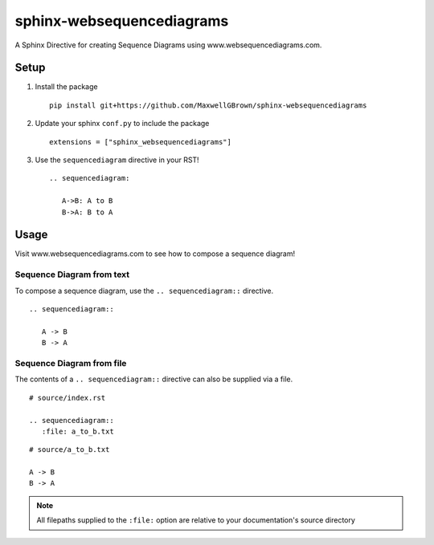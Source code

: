 sphinx-websequencediagrams
==========================

A Sphinx Directive for creating Sequence Diagrams using www.websequencediagrams.com.

Setup
-----

#. Install the package

   ::
   
     pip install git+https://github.com/MaxwellGBrown/sphinx-websequencediagrams


#. Update your sphinx ``conf.py`` to include the package

   ::
   
     extensions = ["sphinx_websequencediagrams"]


#. Use the ``sequencediagram`` directive in your RST!

   ::
   
     .. sequencediagram:
     
        A->B: A to B
        B->A: B to A


Usage
-----

Visit www.websequencediagrams.com to see how to compose a sequence diagram!


Sequence Diagram from text
~~~~~~~~~~~~~~~~~~~~~~~~~~

To compose a sequence diagram, use the ``.. sequencediagram::`` directive.

::

  .. sequencediagram::

     A -> B
     B -> A

.. TODO Show an image of the example output


Sequence Diagram from file
~~~~~~~~~~~~~~~~~~~~~~~~~~

The contents of a ``.. sequencediagram::`` directive can also be supplied via a file.

::

  # source/index.rst
 
  .. sequencediagram::
     :file: a_to_b.txt

::

  # source/a_to_b.txt

  A -> B
  B -> A


.. TODO Show an image of the example output


.. note::

   All filepaths supplied to the ``:file:`` option are relative to your documentation's source directory
